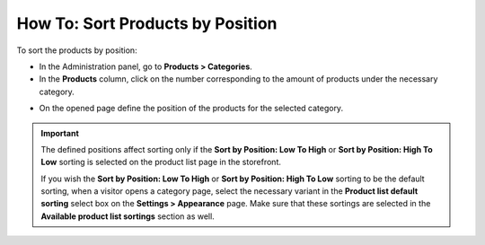 *********************************
How To: Sort Products by Position
*********************************

To sort the products by position:

*	In the Administration panel, go to **Products > Categories**.
*	In the **Products** column, click on the number corresponding to the amount of products under the necessary category.

.. image:: img/categories_list_01.png
    :align: center
    :alt: List of the product categories

*	On the opened page define the position of the products for the selected category.

.. image:: img/category_products.png
    :align: center
    :alt: Products of the category

.. important::

	The defined positions affect sorting only if the **Sort by Position: Low To High** or **Sort by Position: High To Low** sorting is selected on the product list page in the storefront.

	If you wish the **Sort by Position: Low To High** or **Sort by Position: High To Low** sorting to be the default sorting, when a visitor opens a category page, select the necessary variant in the **Product list default sorting** select box on the **Settings > Appearance** page. Make sure that these sortings are selected in the **Available product list sortings** section as well.